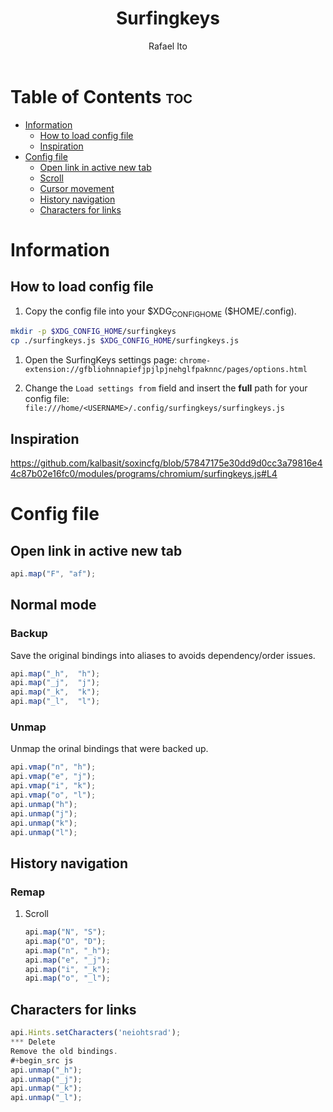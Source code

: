 #+TITLE: Surfingkeys
#+AUTHOR: Rafael Ito
#+PROPERTY: header-args :tangle surfingkeys.js
#+DESCRIPTION: config file for the Surfingkeys browser extension using the Colemak-DH keyboard layout
#+STARTUP: showeverything
#+auto_tangle: t

* Table of Contents :toc:
- [[#information][Information]]
  - [[#how-to-load-config-file][How to load config file]]
  - [[#inspiration][Inspiration]]
- [[#config-file][Config file]]
  - [[#open-link-in-active-new-tab][Open link in active new tab]]
  - [[#scroll][Scroll]]
  - [[#cursor-movement][Cursor movement]]
  - [[#history-navigation][History navigation]]
  - [[#characters-for-links][Characters for links]]

* Information
** How to load config file
1. Copy the config file into your $XDG_CONFIG_HOME ($HOME/.config).
#+begin_src sh :tangle no
mkdir -p $XDG_CONFIG_HOME/surfingkeys
cp ./surfingkeys.js $XDG_CONFIG_HOME/surfingkeys.js
#+end_src

1. Open the SurfingKeys settings page: =chrome-extension://gfbliohnnapiefjpjlpjnehglfpaknnc/pages/options.html=

2. Change the =Load settings from= field and insert the *full* path for your config file: =file:///home/<USERNAME>/.config/surfingkeys/surfingkeys.js=
** Inspiration
https://github.com/kalbasit/soxincfg/blob/57847175e30dd9d0cc3a79816e44c87b02e16fc0/modules/programs/chromium/surfingkeys.js#L4
* Config file
** Open link in active new tab
#+begin_src js
api.map("F", "af");
#+end_src
** Normal mode
*** Backup
Save the original bindings into aliases to avoids dependency/order issues.
#+begin_src js
api.map("_h",  "h");
api.map("_j",  "j");
api.map("_k",  "k");
api.map("_l",  "l");
#+end_src
*** Unmap
Unmap the orinal bindings that were backed up.
#+begin_src js
api.vmap("n", "h");
api.vmap("e", "j");
api.vmap("i", "k");
api.vmap("o", "l");
api.unmap("h");
api.unmap("j");
api.unmap("k");
api.unmap("l");
#+end_src
** History navigation
*** Remap
**** Scroll
#+begin_src js
api.map("N", "S");
api.map("O", "D");
api.map("n", "_h");
api.map("e", "_j");
api.map("i", "_k");
api.map("o", "_l");
#+end_src
** Characters for links
#+begin_src js
api.Hints.setCharacters('neiohtsrad');
*** Delete
Remove the old bindings.
#+begin_src js
api.unmap("_h");
api.unmap("_j");
api.unmap("_k");
api.unmap("_l");
#+end_src
#+end_src
